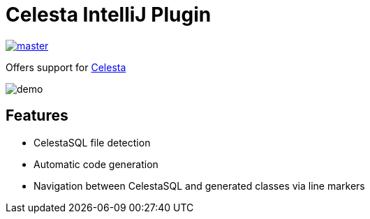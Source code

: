 = Celesta IntelliJ Plugin

image::https://ci.corchestra.ru/buildStatus/icon?job=celesta-intellij-plugin/master[link=https://ci.corchestra.ru/job/celesta-intellij-plugin/job/master/]

Offers support for https://github.com/courseorchestra/celesta[Celesta] 

image::demo.gif[]

== Features

* CelestaSQL file detection
* Automatic code generation
* Navigation between CelestaSQL and generated classes via line markers